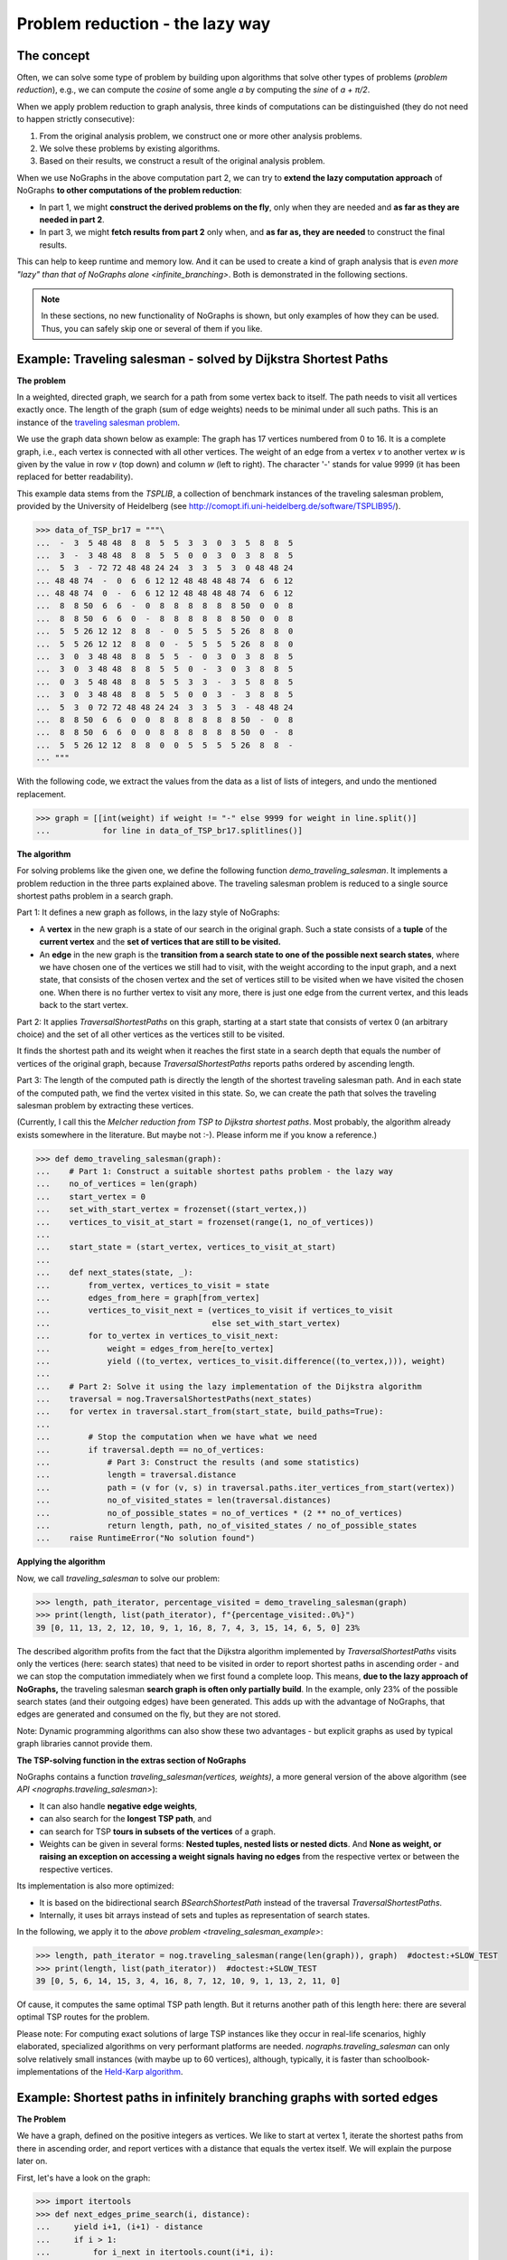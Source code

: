 Problem reduction - the lazy way
--------------------------------

..
   Import nographs for doctests of this document. Does not go into docs.
   >>> import nographs as nog

The concept
~~~~~~~~~~~

Often, we can solve some type of problem by building upon algorithms
that solve other types of problems (*problem reduction*), e.g.,
we can compute the *cosine* of some angle *a* by computing the *sine* of
*a + π/2*.

When we apply problem reduction to graph analysis, three kinds of
computations can be distinguished (they do not need to happen strictly
consecutive):

1) From the original analysis problem, we construct one or more other
   analysis problems.

2) We solve these problems by existing algorithms.

3) Based on their results, we construct a result of the original analysis problem.

When we use NoGraphs in the above computation part 2, we can try to
**extend the lazy computation approach** of NoGraphs
**to other computations of the problem reduction**:

- In part 1, we might **construct the derived problems on the fly**, only when they
  are needed and **as far as they are needed in part 2**.

- In part 3, we might **fetch results from part 2** only when, and
  **as far as, they are needed** to construct the final results.

This can help to keep runtime and memory low. And it can be used to create
a kind of graph analysis that is
`even more "lazy" than that of NoGraphs alone <infinite_branching>`.
Both is demonstrated in the following sections.

.. note::

    In these sections, no new functionality of NoGraphs is shown,
    but only examples of how they can be used.
    Thus, you can safely skip one or several of them if you like.


.. _traveling_salesman_example:

Example: Traveling salesman - solved by Dijkstra Shortest Paths
~~~~~~~~~~~~~~~~~~~~~~~~~~~~~~~~~~~~~~~~~~~~~~~~~~~~~~~~~~~~~~~

**The problem**

In a weighted, directed graph, we search for a path from some vertex back to itself.
The path needs to visit all vertices exactly once. The length
of the graph (sum of edge weights) needs to be minimal under all such paths.
This is an instance of the
`traveling salesman problem <https://en.wikipedia.org/wiki/Travelling_salesman_problem>`_.

We use the graph data shown below as example: The graph has 17 vertices numbered from 0
to 16. It is a complete graph, i.e., each vertex is connected with all other vertices.
The weight of an edge from a vertex *v* to another vertex *w* is given by the value
in row *v* (top down) and column *w* (left to right).
The character '-' stands for value 9999 (it has been replaced for better readability).

This example data stems from the *TSPLIB*, a collection of benchmark instances
of the traveling salesman problem, provided by the University of Heidelberg
(see http://comopt.ifi.uni-heidelberg.de/software/TSPLIB95/).

.. code-block:: python

    >>> data_of_TSP_br17 = """\
    ...  -  3  5 48 48  8  8  5  5  3  3  0  3  5  8  8  5
    ...  3  -  3 48 48  8  8  5  5  0  0  3  0  3  8  8  5
    ...  5  3  - 72 72 48 48 24 24  3  3  5  3  0 48 48 24
    ... 48 48 74  -  0  6  6 12 12 48 48 48 48 74  6  6 12
    ... 48 48 74  0  -  6  6 12 12 48 48 48 48 74  6  6 12
    ...  8  8 50  6  6  -  0  8  8  8  8  8  8 50  0  0  8
    ...  8  8 50  6  6  0  -  8  8  8  8  8  8 50  0  0  8
    ...  5  5 26 12 12  8  8  -  0  5  5  5  5 26  8  8  0
    ...  5  5 26 12 12  8  8  0  -  5  5  5  5 26  8  8  0
    ...  3  0  3 48 48  8  8  5  5  -  0  3  0  3  8  8  5
    ...  3  0  3 48 48  8  8  5  5  0  -  3  0  3  8  8  5
    ...  0  3  5 48 48  8  8  5  5  3  3  -  3  5  8  8  5
    ...  3  0  3 48 48  8  8  5  5  0  0  3  -  3  8  8  5
    ...  5  3  0 72 72 48 48 24 24  3  3  5  3  - 48 48 24
    ...  8  8 50  6  6  0  0  8  8  8  8  8  8 50  -  0  8
    ...  8  8 50  6  6  0  0  8  8  8  8  8  8 50  0  -  8
    ...  5  5 26 12 12  8  8  0  0  5  5  5  5 26  8  8  -
    ... """


With the following code, we extract the values from the data as a list of lists of
integers, and undo the mentioned replacement.

.. code-block:: python

   >>> graph = [[int(weight) if weight != "-" else 9999 for weight in line.split()]
   ...           for line in data_of_TSP_br17.splitlines()]


**The algorithm**

For solving problems like the given one, we define the following function
*demo_traveling_salesman*.
It implements a problem reduction in the three parts explained above. The
traveling salesman problem is reduced to a single source shortest paths problem
in a search graph.

Part 1: It defines a new graph as follows, in the lazy style of NoGraphs:

- A **vertex** in the new graph is a state of our search in the original graph. Such a
  state consists of a
  **tuple** of the **current vertex** and the
  **set of vertices that are still to be visited.**
- An **edge** in the new graph is the
  **transition from a search state to one of the possible next search states**, where
  we have chosen one of the vertices we still had to visit, with the weight according
  to the input graph, and a next state, that consists of the chosen vertex and the
  set of vertices still to be visited when we have visited the chosen one.
  When there is no further vertex to visit any more, there is just one edge from
  the current vertex, and this leads back to the start vertex.

Part 2: It applies `TraversalShortestPaths` on this graph, starting at a start state
that consists of vertex 0 (an arbitrary choice) and the set of all other vertices
as the vertices still to be visited.

It finds the shortest path and its weight when it reaches the first state in a search
depth that equals the number of vertices of the original graph, because
*TraversalShortestPaths* reports paths ordered by ascending length.

Part 3: The length of the computed path is directly the length of the shortest
traveling salesman path. And in each state of the computed path, we find the vertex
visited in this state. So, we can create the path that solves the traveling salesman
problem by extracting these vertices.

(Currently, I call this the *Melcher reduction from TSP to Dijkstra shortest paths*.
Most probably, the algorithm already exists somewhere in the literature. But maybe
not :-). Please inform me if you know a reference.)


.. code-block:: python

   >>> def demo_traveling_salesman(graph):
   ...    # Part 1: Construct a suitable shortest paths problem - the lazy way
   ...    no_of_vertices = len(graph)
   ...    start_vertex = 0
   ...    set_with_start_vertex = frozenset((start_vertex,))
   ...    vertices_to_visit_at_start = frozenset(range(1, no_of_vertices))
   ...
   ...    start_state = (start_vertex, vertices_to_visit_at_start)
   ...
   ...    def next_states(state, _):
   ...        from_vertex, vertices_to_visit = state
   ...        edges_from_here = graph[from_vertex]
   ...        vertices_to_visit_next = (vertices_to_visit if vertices_to_visit
   ...                                  else set_with_start_vertex)
   ...        for to_vertex in vertices_to_visit_next:
   ...            weight = edges_from_here[to_vertex]
   ...            yield ((to_vertex, vertices_to_visit.difference((to_vertex,))), weight)
   ...
   ...    # Part 2: Solve it using the lazy implementation of the Dijkstra algorithm
   ...    traversal = nog.TraversalShortestPaths(next_states)
   ...    for vertex in traversal.start_from(start_state, build_paths=True):
   ...
   ...        # Stop the computation when we have what we need
   ...        if traversal.depth == no_of_vertices:
   ...            # Part 3: Construct the results (and some statistics)
   ...            length = traversal.distance
   ...            path = (v for (v, s) in traversal.paths.iter_vertices_from_start(vertex))
   ...            no_of_visited_states = len(traversal.distances)
   ...            no_of_possible_states = no_of_vertices * (2 ** no_of_vertices)
   ...            return length, path, no_of_visited_states / no_of_possible_states
   ...    raise RuntimeError("No solution found")


**Applying the algorithm**

Now, we call *traveling_salesman* to solve our problem:

.. code-block:: python

   >>> length, path_iterator, percentage_visited = demo_traveling_salesman(graph)
   >>> print(length, list(path_iterator), f"{percentage_visited:.0%}")
   39 [0, 11, 13, 2, 12, 10, 9, 1, 16, 8, 7, 4, 3, 15, 14, 6, 5, 0] 23%


The described algorithm profits from the fact that the Dijkstra algorithm implemented
by *TraversalShortestPaths* visits only the vertices (here: search states) that need to
be visited in order to report shortest paths in ascending order - and we can stop the
computation immediately when we first found a complete loop.
This means,
**due to the lazy approach of NoGraphs,** the
traveling salesman **search graph is often only partially build**.
In the example, only 23% of the possible search states (and their outgoing edges)
have been generated.
This adds up with the advantage of NoGraphs, that edges are generated and
consumed on the fly, but they are not stored.

Note: Dynamic programming algorithms can also show these two advantages - but
explicit graphs as used by typical graph libraries cannot provide them.

.. _tsp_in_nographs:

**The TSP-solving function in the extras section of NoGraphs**

.. versionadded:: 3.3

NoGraphs contains a function *traveling_salesman(vertices, weights)*,
a more general version of the above algorithm
(see `API  <nographs.traveling_salesman>`):

- It can also handle **negative edge weights**,
- can also search for the **longest TSP path**, and
- can search for TSP **tours in subsets of the vertices** of a graph.
- Weights can be given in several forms:
  **Nested tuples, nested lists or nested dicts**. And
  **None as weight, or raising an exception on accessing a weight signals**
  **having no edges** from the respective vertex or between the
  respective vertices.

Its implementation is also more optimized:

- It is based on the bidirectional search `BSearchShortestPath` instead of
  the traversal `TraversalShortestPaths`.
- Internally, it uses bit arrays instead of sets and tuples as representation
  of search states.

In the following, we apply it to the `above problem <traveling_salesman_example>`:

.. code-block:: python

   >>> length, path_iterator = nog.traveling_salesman(range(len(graph)), graph)  #doctest:+SLOW_TEST
   >>> print(length, list(path_iterator))  #doctest:+SLOW_TEST
   39 [0, 5, 6, 14, 15, 3, 4, 16, 8, 7, 12, 10, 9, 1, 13, 2, 11, 0]

Of cause, it computes the same optimal TSP path length. But it returns another path of
this length here: there are several optimal TSP routes for the problem.

Please note: For computing exact solutions of large TSP instances like they occur in
real-life scenarios, highly elaborated, specialized algorithms on very performant
platforms are needed.
`nographs.traveling_salesman` can only solve relatively small instances
(with maybe up to 60 vertices), although, typically, it is faster than
schoolbook-implementations of
the `Held-Karp algorithm <https://en.wikipedia.org/wiki/Held%E2%80%93Karp_algorithm>`_.


.. _infinite_branching:

Example: Shortest paths in infinitely branching graphs with sorted edges
~~~~~~~~~~~~~~~~~~~~~~~~~~~~~~~~~~~~~~~~~~~~~~~~~~~~~~~~~~~~~~~~~~~~~~~~

**The Problem**

We have a  graph, defined on the positive integers as
vertices. We like to start at vertex 1, iterate the shortest
paths from there in ascending order, and report vertices with a distance that equals
the vertex itself. We will explain the purpose later on.

First, let's have a look on the graph:

.. code-block:: python

   >>> import itertools
   >>> def next_edges_prime_search(i, distance):
   ...     yield i+1, (i+1) - distance
   ...     if i > 1:
   ...         for i_next in itertools.count(i*i, i):
   ...             yield i_next, (i_next - distance) - 0.5

For vertices larger than 1, the graph has
**infinitely many outgoing edges per vertex** (see the *for*-loop).
This is called an *infinitely branching graph*.
NoGraphs itself cannot analyze such graphs.

**The algorithm**

Although NoGraphs cannot analyze such graphs, we can still analyze the graph
using NoGraphs - in combination with problem reduction:

We search in a search graph, not directly in the given graph. The idea of the
search graph is, that **instead of having infinitely many edges** starting
at a vertex, we have an
**infinite chain of vertices** starting there, and
**from each of these, a single edge** to
an end vertex of one of the original edges.
The vertices in such a chain are connected by edges with lengths that
equal the **length difference** between consecutive edges of the original graph.
We get non-negative edge lengths because the original edges where given in ascending
order.

Here is the mapping:

- The vertices of the search graph are states of our search in the original graph.
  Such a state is a tuple (*vertex*, *edge_no*), where *vertex* is a vertex of the
  original graph, and *edge_no* is the number of an outgoing edge of this vertex.
- Edges in the search graph go from (*vertex*, *edge_no*) both to:

  - (*vertex*, *edge_no* + 1), i.e., we continue to further edges starting at *vertex*,
    and
  - (*end_vertex*, 0), i.e., we continue to the end vertex of the current edge.

In the following, you find the code for the problem reduction. For the
purpose of this section, it suffices to understand the idea as described above.
The details of the code are not needed.

.. code-block:: python

   >>> def traversal_shortest_paths_inf_branching_sorted(next_edges_inf, start):
   ...     """Dijkstra single source shortest paths for infinite graphs with infinite
   ...     branching, where the edges per vertex are iterable and sorted by ascending
   ...     length.
   ...     :param next_edges_inf: Graph, given as function from a vertex and a distance
   ...         to an iterable of edges, where an edge is given as tuple
   ...         (next_vertex, edge_length).
   ...     :param start: The vertex to start the traversal at.
   ...     :return: A generator that iterates tuples(vertex, distance), where distance
   ...         is the length (sum of edges weights) of the shortest path to vertex,
   ...         with ascending distances.
   ...     """
   ...     def next_edges(state, traversal):
   ...         vertex, edge_no = state
   ...         base_state = (vertex, 0)  # state representing "vertex entered"
   ...         base_state_distance = traversal.distances[base_state]  # distance there
   ...         if edge_no == 0:
   ...              # In the base state of vertex, start the iteration through its edges
   ...              iterator = next_edges_inf(vertex, base_state_distance)
   ...              state_iterators[vertex] = iterator
   ...         else:
   ...              # In other states, continue iterating though the edges of vertex
   ...              iterator = state_iterators[vertex]
   ...         try:
   ...              # Get end vertex and length of next edge from vertex
   ...              next_vertex, length_from_base = next(iterator)
   ...              # Transform length and distance to those in search graph
   ...              next_distance = length_from_base + base_state_distance
   ...              state_distance = traversal.distances[state]
   ...              state_edge_length = next_distance - state_distance
   ...              # Edge to synthetic vertex that stands for "next vertex, first edge"
   ...              yield (next_vertex, 0), state_edge_length
   ...              # Edge to synthetic vertex that stands for "same vertex, next edge"
   ...              yield (vertex, edge_no + 1), state_edge_length
   ...         except StopIteration:
   ...             # The iterator gave us all edges from vertex. We can delete it now.
   ...             del state_iterators[vertex]
   ...
   ...     # Mapping from vertex to edge iterator
   ...     state_iterators = dict()
   ...     # Generate shortest paths starting at state "start vertex, first edge"
   ...     traversal = nog.TraversalShortestPaths(next_edges)
   ...     _ = traversal.start_from((start, 0), keep_distances=True)
   ...     # Extract vertices from the reported base states "vertex, first edge"
   ...     return ((v, traversal.distance) for v, edge_no in traversal if edge_no == 0)


**Applying the algorithm**

Based on this implementation of the problem reduction, we can now solve our given problem:

.. code-block:: python

   >>> t = traversal_shortest_paths_inf_branching_sorted(next_edges_prime_search, 1)
   >>> primes = (i for i, distance in t if i == distance)

And what we get is: An infinite generator of primes. Let's test it:

.. code-block:: python

   >>> from itertools import takewhile
   >>> list(takewhile(lambda i: i<=50, primes))
   [2, 3, 5, 7, 11, 13, 17, 19, 23, 29, 31, 37, 41, 43, 47]

The graph defined above and the filter *i == distance* is an alternative
implementation of the idea described in section `search_aware_graphs`.
Please see there, if you like to know how it works.


.. tip::

    When defining and using complex problem reductions, it is recommended to develop not
    only the code, but also some kind of correction proof. For the given example, this
    could look like the following (briefly sketched):

    - Well-defined graph for shortest paths computation:

      The edge weight of the first computed edge per vertex is non-negative. Thus,
      also the weight of the respective edge of the synthetic graph is non-negative.

      And the original graph computes its edges for a given (positive) vertex in
      ascending order. Thus, the edge weights of the synthetic graph, that are computed
      as difference of two consecutive edge weights of the original graph, are also
      all positive.

      So, it is allowed to apply the Dijkstra single source shortest paths algorithm.

    - Correctness of the problem reduction:

      By duality of the original graph and the synthetic graph.

      This means: Since we get correct results by the Dijkstra algorithms, we also
      get correct results by the problem reduction.

    - Next result requires only a finite number of computation steps:

      We know, that for the n-th prime *p_n*, with *n > 1*, the (n+1)-th prime
      *p_m* is lower than *2*p_n*
      (`Bertrand's postulate <http://en.wikipedia.org/wiki/Bertrand%27s_postulate>`_).
      But what we still need to make sure is, that if we compute a shortest
      path to each of the numbers *p_n*, *p_n + 1*, ..., *p_m*, each of these
      computations requires only finitely many computation steps.

      We know: All edges of the original graph have weights that are larger than a
      fixed lower bound, here, their weights are at least 0.5. So, when the next
      vertex with the next longer distance is computed, the search
      graph to be regarded contains only finitely many vertices and edges.
      And in such a case, the Dijkstra algorithm needs only finitely many
      computation steps to produce the next shortest path (resp. its end vertex
      and distance from the start).


.. _infinite_branching_in_nographs:

**Functionality for infinitely branching graphs in the extras section of NoGraphs**

.. versionadded:: 3.3

NoGraphs contains a class *TraversalShortestPathsInfBranchingSorted*,
a more general version of the above algorithm
(see `API  <nographs.TraversalShortestPathsInfBranchingSorted>`).
Its signature is more adapted to the other classes in NoGraphs, and it can also
generate paths.

In the following, we apply it to the `above problem <infinite_branching>`:

.. code-block:: python

   >>> import itertools
   >>> def next_edges_prime_search(i, t):
   ...     distance = t.distance
   ...     yield i+1, (i+1) - distance
   ...     if i > 1:
   ...         for i_next in itertools.count(i*i, i):
   ...             yield i_next, (i_next - distance) - 0.5

.. code-block:: python

   >>> t = nog.TraversalShortestPathsInfBranchingSorted(next_edges_prime_search)
   >>> from itertools import takewhile

.. code-block:: python

   >>> _ = t.start_from(1)
   >>> primes = (i for i in t if i == t.distance)
   >>> list(itertools.takewhile(lambda i: i <= 50, primes))
   [2, 3, 5, 7, 11, 13, 17, 19, 23, 29, 31, 37, 41, 43, 47]

No, we also ask for paths, and report the predecessor of each non-prime number as
(one of) its divisors. We go till 20.

.. code-block:: python

   >>> _ = t.start_from(1, build_paths=True)
   >>> path_to_start = t.paths.iter_vertices_to_start
   >>> non_primes = (i for i in t if i != t.distance)
   >>> non_primes_till_20 = itertools.takewhile(lambda i: i <= 20, non_primes)
   >>> for i in non_primes_till_20:
   ...    path_iter = path_to_start(i)
   ...    _, predecessor = next(path_iter), next(path_iter)
   ...    print(i, predecessor)
   4 2
   6 2
   8 2
   9 3
   10 2
   12 3
   14 2
   15 3
   16 4
   18 3
   20 4


.. _longest_path_two_vertices:

Example: Longest simple path between two vertices - based on DFS
~~~~~~~~~~~~~~~~~~~~~~~~~~~~~~~~~~~~~~~~~~~~~~~~~~~~~~~~~~~~~~~~

.. versionadded:: 3.4

Our goal is to compute the longest (simple) path from a given vertex *v* to another
given vertex *w*.

**Problem 1: Search for longest path w.r.t. the sum of edge weights**

First, we use a weighted graph, and we define the length of a path by the
sum of the weights of its edges.

We re-use the graph and the function *neighbors_in_grid* from example
`shortest paths in a maze with weights <example-shortest-paths-in-maze>`.
This time, our edge weights are the energy needed for walking
uphill (here: just the height difference) or
downhill (here: half the height difference).

..
   >>> def neighbors_in_grid(position):
   ...     pos_x, pos_y = position
   ...     for move_x, move_y in (-1, 0), (1, 0), (0, -1), (0, 1):
   ...         new_x, new_y = pos_x + move_x, pos_y + move_y
   ...         if new_x in range(5) and new_y in range(5):
   ...             yield new_x, new_y

.. code-block:: python

   >>> data = '''
   ... 02819
   ... 37211
   ... 21290
   ... 91888
   ... 55990
   ... '''.strip().splitlines()
   >>> def next_edges(position, _):
   ...     x, y = position
   ...     position_height = int(data[y][x])
   ...     for x, y in neighbors_in_grid(position):
   ...         successor_height = int(data[y][x])
   ...         slope = successor_height - position_height
   ...         energy = slope if slope >= 0 else -slope/2
   ...         yield (x, y), energy


**The algorithm**

We traverse all possible paths from the start vertex using
*depth first search*. We maintain the length of the path: When we enter
a vertex, we add the length of the edge we used to the length of the path,
and when we leave a vertex, we subtract the length of the edge that we use
for backtracking.
When we reach the destination node, we prevent the path from being extended
any further. And we maintain the longest path found so far, and its length.

.. code-block:: python

    >>> def longest_weighted_path(next_edges, start_vertex, goal_vertex):
    ...     traversal = nog.TraversalDepthFirst(next_labeled_edges=next_edges)
    ...     _ = traversal.start_from(
    ...         start_vertex=start_vertex, mode=nog.DFSMode.ALL_PATHS,
    ...         compute_trace=True, report=nog.DFSEvent.IN_OUT_SUCCESSOR,
    ...     )
    ...     # Load loop-invariant objects
    ...     trace = traversal.trace
    ...     trace_labels = traversal.trace_labels
    ...     generator = traversal.__iter__()
    ...     dfs_event_entering_successor = nog.DFSEvent.ENTERING_SUCCESSOR
    ...     stop_iteration = StopIteration()
    ...     # Bookkeeping
    ...     trace_length = 0
    ...     longest, length_of_longest = (), -1
    ...     # Traversal of all possible paths from the start vertex,
    ...     # pruned when we reach the goal vertex
    ...     for v in generator:
    ...         if traversal.event == dfs_event_entering_successor:
    ...             trace_length += trace_labels[-1]
    ...             if v == goal_vertex:
    ...                 generator.throw(stop_iteration)
    ...                 if trace_length > length_of_longest:
    ...                     length_of_longest = trace_length
    ...                     longest = tuple(trace)
    ...         else:  # nog.DFSEvent.LEAVING_SUCCESSOR
    ...             trace_length -= trace_labels[-1]
    ...     return length_of_longest, longest

**Applying the algorithm**

.. code-block:: python

    >>> longest_weighted_path(next_edges, (0, 0), (4, 2))  # doctest: +NORMALIZE_WHITESPACE
    (85.5,
    ((0, 0), (0, 1), (0, 2), (1, 2), (1, 1), (1, 0), (2, 0), (3, 0), (4, 0),
    (4, 1), (3, 1), (3, 2), (2, 2), (2, 3), (1, 3), (0, 3), (0, 4), (1, 4),
    (2, 4), (3, 4), (4, 4), (4, 3), (4, 2)))

**Problem 2: Search for longest path w.r.t. the number of edges**

Next, we define the length of a path by the number of its edges.

For this, we just assign weight *1* to each edge that we generate in our
`NextEdges` function.

**Applying the algorithm**

.. code-block:: python

   >>> def next_edges_weight_1(position, _):
   ...     for x, y in neighbors_in_grid(position):
   ...         yield (x, y), 1
   >>> longest_weighted_path(next_edges_weight_1, (0, 0), (4, 2))  # doctest: +NORMALIZE_WHITESPACE
    (24, ((0, 0), (0, 1), (0, 2), (0, 3), (0, 4), (1, 4), (1, 3), (1, 2),
    (1, 1), (1, 0), (2, 0), (2, 1), (2, 2), (2, 3), (2, 4), (3, 4), (4, 4),
    (4, 3), (3, 3), (3, 2), (3, 1), (3, 0), (4, 0), (4, 1), (4, 2)))


.. _strongly_connected_components:

Example: Strongly connected components - based on DFS
~~~~~~~~~~~~~~~~~~~~~~~~~~~~~~~~~~~~~~~~~~~~~~~~~~~~~

.. versionadded:: 3.4

**The Problem**

Our goal is to compute the
`strongly connected components <https://en.wikipedia.org/wiki/Strongly_connected_component>`_
of a graph.
A *directed graphs is said to be strongly connected* if every vertex is reachable from
every other vertex. The *strongly connected components of a directed graph* form a
partition into subgraphs that are themselves strongly connected.

Here is our graph:

.. code-block:: python

    >>> edges = {0: (1, 2), 1: (0, 3), 2: (0, 3), 3: (5,), 4: (2, 5, 7), 5: (3, 8),
    ...          6: (4,), 7: (5, 6), 8: (), 9: (8,)}
    >>> vertices = edges.keys()
    >>> def next_vertices(v, _):
    ...     return edges[v]


**The algorithm**

We want to **implement a non-recursive version of the**
`algorithm of Tarjan
<https://en.wikipedia.org/wiki/Tarjan%27s_strongly_connected_components_algorithm>`_.

We **use the non-recursive implementation of DFS in NoGraphs as basis** for this.
We turn on exactly the functionalities of this implementation that we need.

According to the algorithm, we need to do the following:

- We number the vertices in the so-called pre-oder, i.e., vertices get their
  number when they are visited.

  NoGraphs can compute this pre-preorder index for us.
  We turn on this feature of the DFS implementation: *compute_index=True*.

- We maintain a stack and place nodes on the stack in the order in which they are
  visited. And we maintain the so-called *low_link*, the smallest index of any node
  on the stack known to be reachable from *v* through *v*'s DFS subtree, including *v*
  itself. We implement both the stack and the *low_link*-mapping in a single *dict*.

  When we backtrack from a vertex *v*, and its *low_link* equals its index, we
  pop all vertices from the stack till we reach *v* and report these vertices
  as component. *v* is the root of the component.

  For these steps, we can also use NoGraphs:

  - We need to know when one of the following events occurs during the
    traversal: A vertex (a start vertex or a successor) is entered, an edge of the
    DFS-tree is followed, a vertex is left (backtracking), or some non-tree edge
    is seen.

    We turn on the respective reporting:
    *report=nog.DFSEvent.IN_OUT | nog.DFSEvent.SOME_NON_TREE_EDGE*.

  - And we need access to the predecessor of a vertex when an edge is followed or
    when the traversal backtracks.

    For this, we switch on the computation of
    the trace (current path from a start vertex to the current vertex):
    *compute_trace=True*.

Now, we can directly implement the steps that need to happen when the different
events occur:

.. code-block:: python

    >>> def tarjan_strongly_connected_components(next_vertices, start_vertices):
    ...     traversal = nog.TraversalDepthFirst(next_vertices)
    ...     _ = traversal.start_from(
    ...         start_vertices=start_vertices, compute_trace=True, compute_index=True,
    ...         report=nog.DFSEvent.IN_OUT | nog.DFSEvent.SOME_NON_TREE_EDGE)
    ...     trace, index = traversal.trace, traversal.index
    ...
    ...     # Stack of vertices, and the *low_link* values computed for them
    ...     low_link = dict()
    ...     # Iterate the occurring events and the respective vertices:
    ...     for v in traversal:
    ...         event = traversal.event
    ...         if event in nog.DFSEvent.ENTERING:
    ...             # Entering a new vertex via an edge of the DFS-tree:
    ...             # Push v on the stack, store index as low_link
    ...             low_link[v] = index[v]
    ...             continue
    ...         if event == nog.DFSEvent.SOME_NON_TREE_EDGE and v in low_link:
    ...             # A non-tree edge (predecessor, v), and v is on the stack:
    ...             # Update low_link of predecessor w.r.t. the index of v
    ...             if (v_index:=index[v]) < low_link[predecessor:=trace[-2]]:
    ...                   low_link[predecessor] = v_index
    ...             continue
    ...         if event == nog.DFSEvent.LEAVING_SUCCESSOR:
    ...             # Backtracking from an edge (predecessor, v) of the DFS-tree:
    ...             # Update low_link of predecessor w.r.t. low_link of v
    ...             if (v_low_link:=low_link[v]) < low_link[predecessor:=trace[-2]]:
    ...                 low_link[predecessor] = v_low_link
    ...         if event in nog.DFSEvent.LEAVING and low_link[v] == index[v]:
    ...             # Leaving a vertex of the DFS-tree that is root of a component
    ...             # (the lowest link reachable from it is itself):
    ...             # Pop from the stack and report till the component root is reached
    ...             component = []
    ...             while True:
    ...                w, l = low_link.popitem()
    ...                component.append(w)
    ...                del index[w]  # We do not need the index number of w anymore
    ...                if v == w: break
    ...             yield component


**Applying the algorithm**

And here are the strongly connected components of the graph:

.. code-block:: python

    >>> list(tarjan_strongly_connected_components(next_vertices, vertices))
    [[8], [5, 3], [1, 2, 0], [6, 7, 4], [9]]

Like this, the **TraversalDepthFirst of NoGraphs simplifies**
**the implementation of non-recursive DFS-based algorithms**.

Note that the implementation reports components immediately when it identifies them.
And it only traverses the part of the diagram that is necessary to identify them. The
**lazy evaluation style of TraversalDepthFirst thus carries over** to the calculation
of the components. For example, it is possible to calculate components only until a
component with certain properties has been found.



.. _biconnected_components:

Example: Biconnected components of a connected undirected graph - based on DFS
~~~~~~~~~~~~~~~~~~~~~~~~~~~~~~~~~~~~~~~~~~~~~~~~~~~~~~~~~~~~~~~~~~~~~~~~~~~~~~

.. versionadded:: 3.4

**The problem**

Our goal is to compute the
`biconnected components <https://en.wikipedia.org/wiki/Biconnected_component>`_
(sometimes also called *2-connected component*) of a graph
.

The *undirected graph* is represented as a symmetric directed graph,
i.e., for each edge *(v, w)* in the graph, *(w, v)* also is an edge in the graph.
The graph is *connected*, i.e., every vertex is reachable from every other vertex.

.. code-block:: python

    >>> from collections import defaultdict
    >>> successors = defaultdict(list)
    >>> for v, w in (
    ...     ("MY", "GYB"), ("GYB", "GS"), ("GS", "S"),
    ...     ("MY", "TM"), ("GYB", "B"), ("GYB", "G0"), ("GS", "G1"),
    ...     ("TM", "RT"), ("G0", "G2"), ("G1", "G2"), ("G1", "G3"),
    ...     ("RT", "R0"), ("G2", "G3"),
    ...     ("RT", "R1"), ("R0", "R2"),
    ...     ("R1", "R2"),
    ... ):
    ...     successors[v].append(w)
    ...     successors[w].append(v)

(The names of the vertices are chosen to represent the first letters of the colors
red, turquoise, yellow, blue, green, and stone grey of the example graph in the
above mentioned Wikipedia article. This makes it
easy the match the graph and the results that we will get to the example
- at least as long as the article uses the example...)

A connected undirected graph is said to be *biconnected*
if it has more than 2 vertices and remains connected when a vertex is removed.
A *biconnected component* is a maximal biconnected subgraph.


**The algorithm**

We want to implement a
**non-recursive version of the algorithm of Hopcroft and Tarjan**
(https://en.wikipedia.org/wiki/Biconnected_component).

**We use the non-recursive implementation of DFS in NoGraphs as basis** for this.
We turn on exactly the functionalities of this implementation that we need.

The algorithm is based on the following elements:

- We need to store the parent of each visited vertex

  NoGraphs can do this for us - we could just use option *compute_paths*, and the
  path container stores the predecessors for us.

  But although the algorithm maintains all these parents, it only uses the
  parent of the current vertex or the parent of the parent. These vertices
  are part of the trace (current path from a start vertex to the current vertex).

  A single trace is less data than the whole predecessor relation for all paths,
  so we choose to switch on the computation of the trace:
  *compute_trace=True*.

- We need to maintain the search depths of all visited vertices

  When the DFS traversal enters a vertex, we store the DFS search depth of
  the vertex in a dict.

  NoGraphs can compute the search depth of the current vertex. But we do not use
  this feature, because when a vertex is entered, we already know its
  search depth: it equals *len(trace) - 1*.

- We need to compute and store the so-called *lowpoint* of a vertex *v*, when the
  traversal leaves the vertex:

  This lowpoint is the minimum of the depth of v, the depth of all neighbors
  of v (other than the parent of v in the depth-first-search tree) and the lowpoint of
  all children of v in the depth-first-search tree.

  And if condition
  *low_point(y) ≥ depth(v)*
  holds, *v* is an articulation point.

  - For these steps of the algorithm,
    we need to know when one of the following events occurs during the
    traverse: A vertex (a start vertex or a successor) is entered, an edge of the
    DFS-tree is followed, a vertex is left (backtracking along an edge of the
    DFS-tree), or some non-tree edge
    is seen.

    We turn on the respective reporting:
    *report=nog.DFSEvent.IN_OUT | nog.DFSEvent.SOME_NON_TREE_EDGE*.

Now, we can directly implement the steps that need to happen when the different
events occur:

.. code-block:: python

    >>> def hopcroft_tarjan_articulation_points(next_vertices, any_vertex, lowpoint_dict=None):
    ...     """ Reports articulation points. The undirected and connected graph needs
    ...     to be given in form of directed edges in both directions. An articulation
    ...     point is reported each time a biconnected component is found. So, the
    ...     same vertex could be reported several times.
    ...
    ...     If you also need the biconnected components, then provide an empty
    ...     dictionary *lowpoint_dict* from the vertices to the integers
    ...     (see function *hopcroft_tarjan_biconnected_components*).
    ...     """
    ...     traversal = nog.TraversalDepthFirst(next_vertices)
    ...     _ = traversal.start_from(
    ...         start_vertex=any_vertex, compute_trace=True,
    ...         report=nog.DFSEvent.IN_OUT | nog.DFSEvent.SOME_NON_TREE_EDGE)
    ...     trace = traversal.trace
    ...     depths = dict()
    ...     low_point = dict() if lowpoint_dict is None else lowpoint_dict
    ...     dfs_children_of_start = 0
    ...     # Iterate the occurring events and the respective vertices:
    ...     for v in traversal:
    ...         event = traversal.event
    ...         if event in nog.DFSEvent.ENTERING:
    ...             # Entering a new vertex via an edge of the DFS-tree or as start
    ...             # vertex: Store its search depth as depth and lowpoint
    ...             low_point[v] = depths[v] = depth = len(trace) - 1
    ...             if depth == 1:
    ...                 # The predecesor is the start vertex: Count v as DFS-child of it
    ...                 dfs_children_of_start += 1
    ...         elif event == nog.DFSEvent.LEAVING_SUCCESSOR:
    ...             # Backtracking from an edge (predecessor, v) of the DFS-tree:
    ...             # Update low_point of predecessor w.r.t. the low_point of v
    ...             if (v_low_point:=low_point[v]) < low_point[predecessor:=trace[-2]]:
    ...                   low_point[predecessor] = v_low_point
    ...             # If predecessor is a non-start vertex, check the respective
    ...             # condition for such articulations points w.r.t DFS-child v
    ...             if 0 < (predecessor_depth:=len(trace)-2) <= v_low_point:
    ...                 yield predecessor
    ...         elif event in nog.DFSEvent.SOME_NON_TREE_EDGE and (
    ...                  len(trace) < 3 or v != trace[-3]):
    ...             # A non-tree edge (predecessor, v), and v is not the
    ...             # DFS-predecessor of the predecessor (e.g., the edge, that we are
    ...             # seeing, is not the edge, that we just followed, in backwards
    ...             # direction):
    ...             # Update low_link of predecessor w.r.t. depth of v
    ...             if (v_depth := depths[v]) < low_point[predecessor:=trace[-2]]:
    ...                 low_point[predecessor] = v_depth
    ...         elif event == nog.DFSEvent.LEAVING_START:
    ...             # Check condition whether start vertex is articulation point.
    ...             if dfs_children_of_start > 1:
    ...                 yield v

The steps, that are needed to compute the found biconnected component
when an articulation point is reported, do not need any graph traversal. So, we
implement them without using NoGraphs. It's a simple loop that extracts data
from a *dict*.

.. code-block:: python

    >>> def hopcroft_tarjan_biconnected_components(articulation_point, lowpoint_dict):
    ...     """ Report the biconnected component from *data_dict*,
    ...     the mapping from a vertex to its *lowpoint* value, in insertion order.
    ...     The function can only be used
    ...     when *hopcroft_tarjan_articulation_points* just reported an
    ...     articulation point, and then only once. """
    ...     component = []
    ...     while True:
    ...         # Get all vertices of the DFS tree (in its current state) that starts
    ...         # at the articulation point. Use the lowpoint dictionary, and
    ...         # remove all vertices except for the articulation point itself, as
    ...         # it will be part of other components that we report later on.
    ...         vertex, low_point_value = lowpoint_dict.popitem()
    ...         component.append(vertex)
    ...         if vertex == articulation_point:
    ...             lowpoint_dict[vertex] = low_point_value
    ...             return component


**Applying the algorithm**

Now, we can compute the articulation points of the graph:

.. code-block:: python

    >>> def next_vertices(v, _):
    ...     return successors[v]
    >>> start_vertex = next(iter(successors.keys()))

    >>> articulation_points = set(
    ...     hopcroft_tarjan_articulation_points(next_vertices, start_vertex))
    >>> list(sorted(articulation_points))
    ['GS', 'GYB', 'MY', 'RT', 'TM']


Next, we repeat the computation, but this time we ask for the biconnected components
(we could also get both parts of the result in a single run by storing the
articulation points in a set):

.. code-block:: python

    >>> lowpoint_dict = dict()
    >>> for articulation_point in (
    ...     hopcroft_tarjan_articulation_points(next_vertices, start_vertex, lowpoint_dict)
    ... ):
    ...     print(hopcroft_tarjan_biconnected_components(articulation_point, lowpoint_dict))
    ['R0', 'R2', 'R1', 'RT']
    ['RT', 'TM']
    ['S', 'GS']
    ['GS', 'G1', 'G3', 'G2', 'G0', 'GYB']
    ['B', 'GYB']
    ['GYB', 'TM', 'MY']

Note that, like in the previous section, the implementation reports results
immediately when it identifies them, and it only traverses the part of the diagram
that is necessary to identify them. The lazy evaluation style of TraversalDepthFirst
thus carries over to the calculation of the articulation points and the components.
For example, it is possible to calculate components only until a component with
certain properties has been found.
